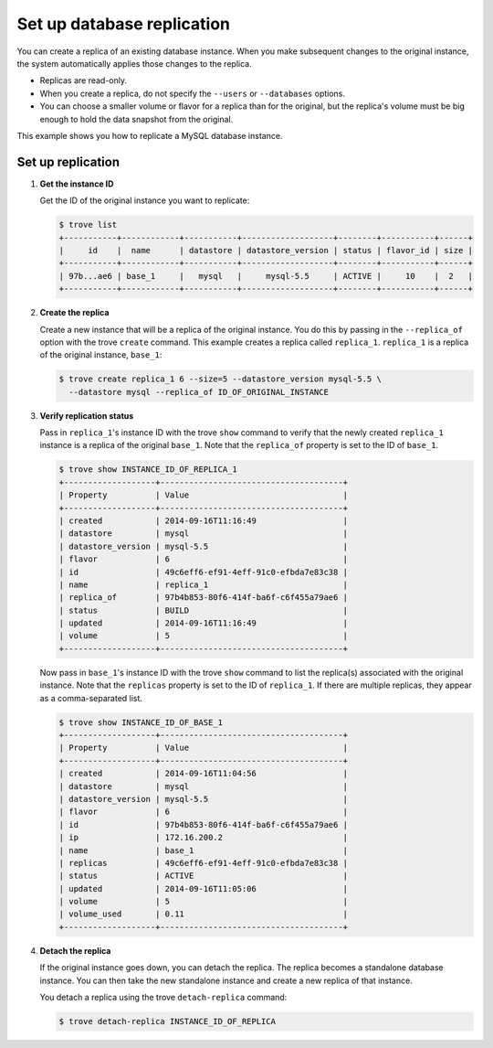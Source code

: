 ===========================
Set up database replication
===========================

You can create a replica of an existing database instance. When you make
subsequent changes to the original instance, the system automatically
applies those changes to the replica.

-  Replicas are read-only.

-  When you create a replica, do not specify the ``--users`` or
   ``--databases`` options.

-  You can choose a smaller volume or flavor for a replica than for the
   original, but the replica's volume must be big enough to hold the
   data snapshot from the original.

This example shows you how to replicate a MySQL database instance.

Set up replication
~~~~~~~~~~~~~~~~~~

#. **Get the instance ID**

   Get the ID of the original instance you want to replicate:

   .. code::

       $ trove list
       +-----------+------------+-----------+-------------------+--------+-----------+------+
       |     id    |  name      | datastore | datastore_version | status | flavor_id | size |
       +-----------+------------+-----------+-------------------+--------+-----------+------+
       | 97b...ae6 | base_1     |   mysql   |     mysql-5.5     | ACTIVE |     10    |  2   |
       +-----------+------------+-----------+-------------------+--------+-----------+------+

#. **Create the replica**

   Create a new instance that will be a replica of the original
   instance. You do this by passing in the ``--replica_of`` option with
   the trove ``create`` command. This example creates a replica
   called ``replica_1``. ``replica_1`` is a replica of the original instance,
   ``base_1``:

   .. code::

       $ trove create replica_1 6 --size=5 --datastore_version mysql-5.5 \
         --datastore mysql --replica_of ID_OF_ORIGINAL_INSTANCE

#. **Verify replication status**

   Pass in ``replica_1``'s instance ID with the trove ``show`` command
   to verify that the newly created ``replica_1`` instance is a replica
   of the original ``base_1``. Note that the ``replica_of`` property is
   set to the ID of ``base_1``.

   .. code::

       $ trove show INSTANCE_ID_OF_REPLICA_1
       +-------------------+--------------------------------------+
       | Property          | Value                                |
       +-------------------+--------------------------------------+
       | created           | 2014-09-16T11:16:49                  |
       | datastore         | mysql                                |
       | datastore_version | mysql-5.5                            |
       | flavor            | 6                                    |
       | id                | 49c6eff6-ef91-4eff-91c0-efbda7e83c38 |
       | name              | replica_1                            |
       | replica_of        | 97b4b853-80f6-414f-ba6f-c6f455a79ae6 |
       | status            | BUILD                                |
       | updated           | 2014-09-16T11:16:49                  |
       | volume            | 5                                    |
       +-------------------+--------------------------------------+

   Now pass in ``base_1``'s instance ID with the trove ``show`` command
   to list the replica(s) associated with the original instance. Note
   that the ``replicas`` property is set to the ID of ``replica_1``. If
   there are multiple replicas, they appear as a comma-separated list.

   .. code::

       $ trove show INSTANCE_ID_OF_BASE_1
       +-------------------+--------------------------------------+
       | Property          | Value                                |
       +-------------------+--------------------------------------+
       | created           | 2014-09-16T11:04:56                  |
       | datastore         | mysql                                |
       | datastore_version | mysql-5.5                            |
       | flavor            | 6                                    |
       | id                | 97b4b853-80f6-414f-ba6f-c6f455a79ae6 |
       | ip                | 172.16.200.2                         |
       | name              | base_1                               |
       | replicas          | 49c6eff6-ef91-4eff-91c0-efbda7e83c38 |
       | status            | ACTIVE                               |
       | updated           | 2014-09-16T11:05:06                  |
       | volume            | 5                                    |
       | volume_used       | 0.11                                 |
       +-------------------+--------------------------------------+

#. **Detach the replica**

   If the original instance goes down, you can detach the replica. The
   replica becomes a standalone database instance. You can then take the
   new standalone instance and create a new replica of that instance.

   You detach a replica using the trove ``detach-replica`` command:

   .. code::

       $ trove detach-replica INSTANCE_ID_OF_REPLICA

